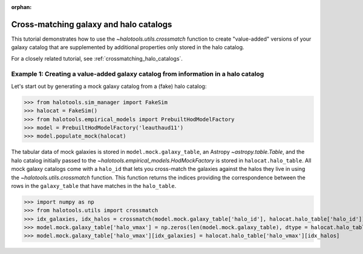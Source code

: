 :orphan:

.. _crossmatching_galaxy_catalogs:

****************************************************
Cross-matching galaxy and halo catalogs
****************************************************

This tutorial demonstrates how to use the 
`~halotools.utils.crossmatch` function to create "value-added" versions of your 
galaxy catalog that are supplemented by additional properties 
only stored in the halo catalog. 

For a closely related tutorial, see :ref:`crossmatching_halo_catalogs`. 

Example 1: Creating a value-added galaxy catalog from information in a halo catalog
=====================================================================================

Let's start out by generating a mock galaxy catalog from a (fake) halo catalog:

>>> from halotools.sim_manager import FakeSim
>>> halocat = FakeSim()
>>> from halotools.empirical_models import PrebuiltHodModelFactory
>>> model = PrebuiltHodModelFactory('leauthaud11')
>>> model.populate_mock(halocat)

The tabular data of mock galaxies is stored in ``model.mock.galaxy_table``, 
an Astropy `~astropy.table.Table`, and the halo catalog initially passed 
to the `~halotools.empirical_models.HodMockFactory` is stored in  
``halocat.halo_table``. All mock galaxy catalogs come with 
a ``halo_id`` that lets you cross-match the galaxies against the halos they live in 
using the `~halotools.utils.crossmatch` function. This function returns the indices 
providing the correspondence between the rows in the ``galaxy_table`` that have 
matches in the ``halo_table``. 

>>> import numpy as np
>>> from halotools.utils import crossmatch 
>>> idx_galaxies, idx_halos = crossmatch(model.mock.galaxy_table['halo_id'], halocat.halo_table['halo_id'])
>>> model.mock.galaxy_table['halo_vmax'] = np.zeros(len(model.mock.galaxy_table), dtype = halocat.halo_table['halo_vmax'].dtype)
>>> model.mock.galaxy_table['halo_vmax'][idx_galaxies] = halocat.halo_table['halo_vmax'][idx_halos]





